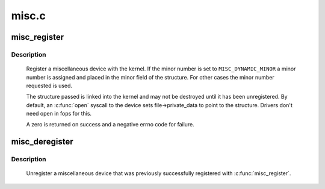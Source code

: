 .. -*- coding: utf-8; mode: rst -*-

======
misc.c
======



.. _xref_misc_register:

misc_register
=============

.. c:function:: int misc_register (struct miscdevice * misc)

    register a miscellaneous device

    :param struct miscdevice * misc:
        device structure



Description
-----------

	Register a miscellaneous device with the kernel. If the minor
	number is set to ``MISC_DYNAMIC_MINOR`` a minor number is assigned
	and placed in the minor field of the structure. For other cases
	the minor number requested is used.


	The structure passed is linked into the kernel and may not be
	destroyed until it has been unregistered. By default, an :c:func:`open`
	syscall to the device sets file->private_data to point to the
	structure. Drivers don't need open in fops for this.


	A zero is returned on success and a negative errno code for
	failure.




.. _xref_misc_deregister:

misc_deregister
===============

.. c:function:: void misc_deregister (struct miscdevice * misc)

    unregister a miscellaneous device

    :param struct miscdevice * misc:
        device to unregister



Description
-----------

	Unregister a miscellaneous device that was previously
	successfully registered with :c:func:`misc_register`.


